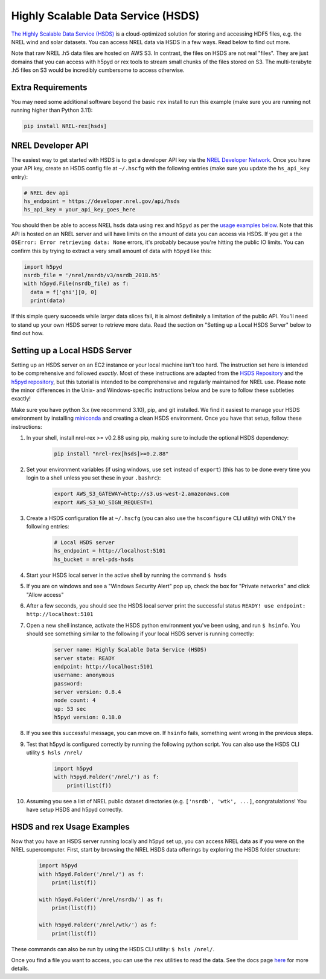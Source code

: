 Highly Scalable Data Service (HSDS)
===================================

`The Highly Scalable Data Service (HSDS)
<https://www.hdfgroup.org/solutions/highly-scalable-data-service-hsds/>`_ is a
cloud-optimized solution for storing and accessing HDF5 files, e.g. the NREL
wind and solar datasets. You can access NREL data via HSDS in a few ways. Read
below to find out more.

Note that raw NREL .h5 data files are hosted on AWS S3. In contrast, the files
on HSDS are not real "files". They are just domains that you can access with
h5pyd or rex tools to stream small chunks of the files stored on S3. The
multi-terabyte .h5 files on S3 would be incredibly cumbersome to access
otherwise.

Extra Requirements
------------------

You may need some additional software beyond the basic ``rex`` install to run this example
(make sure you are running not running higher than Python 3.11):

.. code-block:: bash

    pip install NREL-rex[hsds]

NREL Developer API
------------------

The easiest way to get started with HSDS is to get a developer API key via the
`NREL Developer Network <https://developer.nrel.gov/signup/>`_. Once you have
your API key, create an HSDS config file at ``~/.hscfg`` with the following
entries (make sure you update the ``hs_api_key`` entry):

.. code-block:: bash

  # NREL dev api
  hs_endpoint = https://developer.nrel.gov/api/hsds
  hs_api_key = your_api_key_goes_here

You should then be able to access NREL hsds data using ``rex`` and ``h5pyd`` as
per the `usage examples below
<https://nrel.github.io/rex/misc/examples.hsds.html#hsds-and-rex-usage-examples>`_.
Note that this API is hosted on an NREL server and will have limits on the
amount of data you can access via HSDS. If you get a the ``OSError: Error
retrieving data: None`` errors, it's probably because you're hitting the public
IO limits. You can confirm this by trying to extract a very small amount of
data with ``h5pyd`` like this:

.. code-block:: python

  import h5pyd
  nsrdb_file = '/nrel/nsrdb/v3/nsrdb_2018.h5'
  with h5pyd.File(nsrdb_file) as f:
    data = f['ghi'][0, 0]
    print(data)

If this simple query succeeds while larger data slices fail, it is almost definitely a limitation of the public API. You'll need to stand up your own HSDS server to retrieve more data. Read the section on "Setting up a Local HSDS Server" below to find out how.

Setting up a Local HSDS Server
------------------------------

Setting up an HSDS server on an EC2 instance or your local machine isn't too hard. The instruction set here is intended to be comprehensive and followed *exactly*. Most of these instructions are adapted from the `HSDS Repository <https://github.com/HDFGroup/hsds>`_ and the `h5pyd repository <https://github.com/HDFGroup/h5pyd>`_, but this tutorial is intended to be comprehensive and regularly maintained for NREL use. Please note the minor differences in the Unix- and Windows-specific instructions below and be sure to follow these subtleties exactly!

Make sure you have python 3.x (we recommend 3.10), pip, and git installed. We find it easiest to manage your HSDS environment by installing `miniconda <https://docs.conda.io/en/latest/miniconda.html>`_ and creating a clean HSDS environment. Once you have that setup, follow these instructions:

#. In your shell, install nrel-rex >= v0.2.88 using pip, making sure to include the optional HSDS dependency:

    .. code-block:: bash

      pip install "nrel-rex[hsds]>=0.2.88"

#. Set your environment variables (if using windows, use ``set`` instead of ``export``) (this has to be done every time you login to a shell unless you set these in your ``.bashrc``):

    .. code-block:: bash

      export AWS_S3_GATEWAY=http://s3.us-west-2.amazonaws.com
      export AWS_S3_NO_SIGN_REQUEST=1

#. Create a HSDS configuration file at ``~/.hscfg`` (you can also use the ``hsconfigure`` CLI utility) with ONLY the following entries:

    .. code-block:: bash

      # Local HSDS server
      hs_endpoint = http://localhost:5101
      hs_bucket = nrel-pds-hsds

#. Start your HSDS local server in the active shell by running the command ``$ hsds``
#. If you are on windows and see a "Windows Security Alert" pop up, check the box for "Private networks" and click "Allow access"
#. After a few seconds, you should see the HSDS local server print the successful status ``READY! use endpoint: http://localhost:5101``
#. Open a new shell instance, activate the HSDS python environment you've been using, and run ``$ hsinfo``. You should see something similar to the following if your local HSDS server is running correctly:

    .. code-block:: bash

        server name: Highly Scalable Data Service (HSDS)
        server state: READY
        endpoint: http://localhost:5101
        username: anonymous
        password:
        server version: 0.8.4
        node count: 4
        up: 53 sec
        h5pyd version: 0.18.0

#. If you see this successful message, you can move on. If ``hsinfo`` fails, something went wrong in the previous steps.
#. Test that h5pyd is configured correctly by running the following python script. You can also use the HSDS CLI utility ``$ hsls /nrel/``

    .. code-block:: python

        import h5pyd
        with h5pyd.Folder('/nrel/') as f:
            print(list(f))

#. Assuming you see a list of NREL public dataset directories (e.g. ``['nsrdb', 'wtk', ...]``, congratulations! You have setup HSDS and h5pyd correctly.

HSDS and rex Usage Examples
---------------------------

Now that you have an HSDS server running locally and h5pyd set up, you can
access NREL data as if you were on the NREL supercomputer. First, start by
browsing the NREL HSDS data offerings by exploring the HSDS folder structure:

    .. code-block:: python

        import h5pyd
        with h5pyd.Folder('/nrel/') as f:
            print(list(f))

        with h5pyd.Folder('/nrel/nsrdb/') as f:
            print(list(f))

        with h5pyd.Folder('/nrel/wtk/') as f:
            print(list(f))

These commands can also be run by using the HSDS CLI utility: ``$ hsls /nrel/``.

Once you find a file you want to access, you can use the ``rex`` utilities to
read the data. See the docs page `here
<https://nrel.github.io/rex/misc/examples.nrel_data.html>`_ for more details.

